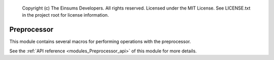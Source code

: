 
    Copyright (c) The Einsums Developers. All rights reserved.
    Licensed under the MIT License. See LICENSE.txt in the project root for license information.

.. _modules_Preprocessor:

============
Preprocessor
============

This module contains several macros for performing operations with the preprocessor.

See the :ref:`API reference <modules_Preprocessor_api>` of this module for more
details.

